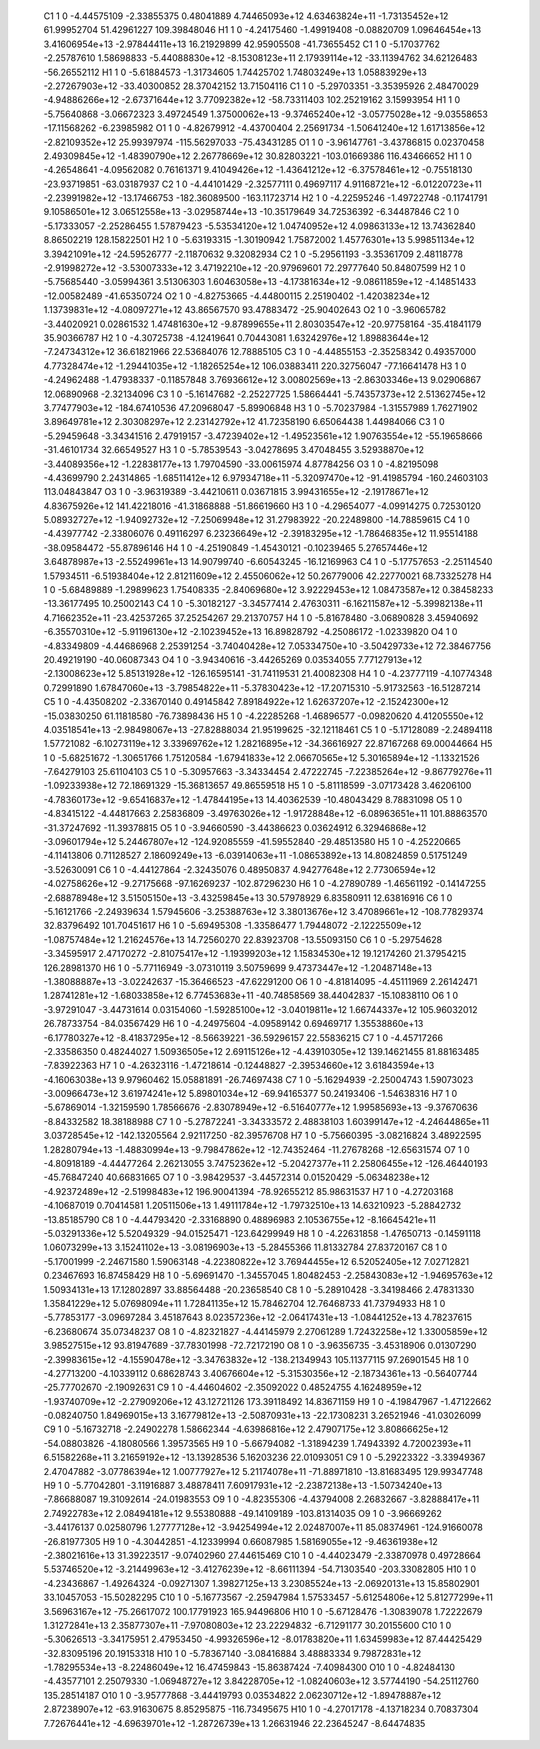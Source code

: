     C1	    1	    0	    -4.44575109	    -2.33855375	     0.48041889	     4.74465093e+12	     4.63463824e+11	    -1.73135452e+12	    61.99952704	    51.42961227	   109.39848046
    H1	    1	    0	    -4.24175460	    -1.49919408	    -0.08820709	     1.09646454e+13	     3.41606954e+13	    -2.97844411e+13	    16.21929899	    42.95905508	   -41.73655452
    C1	    1	    0	    -5.17037762	    -2.25787610	     1.58698833	    -5.44088830e+12	    -8.15308123e+11	     2.17939114e+12	   -33.11394762	    34.62126483	   -56.26552112
    H1	    1	    0	    -5.61884573	    -1.31734605	     1.74425702	     1.74803249e+13	     1.05883929e+13	    -2.27267903e+12	   -33.40300852	    28.37042152	    13.71504116
    C1	    1	    0	    -5.29703351	    -3.35395926	     2.48470029	    -4.94886266e+12	    -2.67371644e+12	     3.77092382e+12	   -58.73311403	   102.25219162	     3.15993954
    H1	    1	    0	    -5.75640868	    -3.06672323	     3.49724549	     1.37500062e+13	    -9.37465240e+12	    -3.05775028e+12	    -9.03558653	   -17.11568262	    -6.23985982
    O1	    1	    0	    -4.82679912	    -4.43700404	     2.25691734	    -1.50641240e+12	     1.61713856e+12	    -2.82109352e+12	    25.99397974	  -115.56297033	   -75.43431285
    O1	    1	    0	    -3.96147761	    -3.43786815	     0.02370458	     2.49309845e+12	    -1.48390790e+12	     2.26778669e+12	    30.82803221	  -103.01669386	   116.43466652
    H1	    1	    0	    -4.26548641	    -4.09562082	     0.76161371	     9.41049426e+12	    -1.43641212e+12	    -6.37578461e+12	    -0.75518130	   -23.93719851	   -63.03187937
    C2	    1	    0	    -4.44101429	    -2.32577111	     0.49697117	     4.91168721e+12	    -6.01220723e+11	    -2.23991982e+12	   -13.17466753	  -182.36089500	  -163.11723714
    H2	    1	    0	    -4.22595246	    -1.49722748	    -0.11741791	     9.10586501e+12	     3.06512558e+13	    -3.02958744e+13	   -10.35179649	    34.72536392	    -6.34487846
    C2	    1	    0	    -5.17333057	    -2.25286455	     1.57879423	    -5.53534120e+12	     1.04740952e+12	     4.09863133e+12	    13.74362840	     8.86502219	   128.15822501
    H2	    1	    0	    -5.63193315	    -1.30190942	     1.75872002	     1.45776301e+13	     5.99851134e+12	     3.39421091e+12	   -24.59526777	    -2.11870632	     9.32082934
    C2	    1	    0	    -5.29561193	    -3.35361709	     2.48118778	    -2.91998272e+12	    -3.53007333e+12	     3.47192210e+12	   -20.97969601	    72.29777640	    50.84807599
    H2	    1	    0	    -5.75685440	    -3.05994361	     3.51306303	     1.60463058e+13	    -4.17381634e+12	    -9.08611859e+12	    -4.14851433	   -12.00582489	   -41.65350724
    O2	    1	    0	    -4.82753665	    -4.44800115	     2.25190402	    -1.42038234e+12	     1.13739831e+12	    -4.08097271e+12	    43.86567570	    93.47883472	   -25.90402643
    O2	    1	    0	    -3.96065782	    -3.44020921	     0.02861532	     1.47481630e+12	    -9.87899655e+11	     2.80303547e+12	   -20.97758164	   -35.41841179	    35.90366787
    H2	    1	    0	    -4.30725738	    -4.12419641	     0.70443081	     1.63242976e+12	     1.89883644e+12	    -7.24734312e+12	    36.61821966	    22.53684076	    12.78885105
    C3	    1	    0	    -4.44855153	    -2.35258342	     0.49357000	     4.77328474e+12	    -1.29441035e+12	    -1.18265254e+12	   106.03883411	   220.32756047	   -77.16641478
    H3	    1	    0	    -4.24962488	    -1.47938337	    -0.11857848	     3.76936612e+12	     3.00802569e+13	    -2.86303346e+13	     9.02906867	    12.06890968	    -2.32134096
    C3	    1	    0	    -5.16147682	    -2.25227725	     1.58664441	    -5.74357373e+12	     2.51362745e+12	     3.77477903e+12	  -184.67410536	    47.20968047	    -5.89906848
    H3	    1	    0	    -5.70237984	    -1.31557989	     1.76271902	     3.89649781e+12	     2.30308297e+12	     2.23142792e+12	    41.72358190	     6.65064438	     1.44984066
    C3	    1	    0	    -5.29459648	    -3.34341516	     2.47919157	    -3.47239402e+12	    -1.49523561e+12	     1.90763554e+12	   -55.19658666	   -31.46101734	    32.66549527
    H3	    1	    0	    -5.78539543	    -3.04278695	     3.47048455	     3.52938870e+12	    -3.44089356e+12	    -1.22838177e+13	     1.79704590	   -33.00615974	     4.87784256
    O3	    1	    0	    -4.82195098	    -4.43699790	     2.24314865	    -1.68511412e+12	     6.97934718e+11	    -5.32097470e+12	   -91.41985794	  -160.24603103	   113.04843847
    O3	    1	    0	    -3.96319389	    -3.44210611	     0.03671815	     3.99431655e+12	    -2.19178671e+12	     4.83675926e+12	   141.42218016	   -41.31868888	   -51.86619660
    H3	    1	    0	    -4.29654077	    -4.09914275	     0.72530120	     5.08932727e+12	    -1.94092732e+12	    -7.25069948e+12	    31.27983922	   -20.22489800	   -14.78859615
    C4	    1	    0	    -4.43977742	    -2.33806076	     0.49116297	     6.23236649e+12	    -2.39183295e+12	    -1.78646835e+12	    11.95514188	   -38.09584472	   -55.87896146
    H4	    1	    0	    -4.25190849	    -1.45430121	    -0.10239465	     5.27657446e+12	     3.64878987e+13	    -2.55249961e+13	    14.90799740	    -6.60543245	   -16.12169963
    C4	    1	    0	    -5.17757653	    -2.25114540	     1.57934511	    -6.51938404e+12	     2.81211609e+12	     2.45506062e+12	    50.26779006	    42.22770021	    68.73325278
    H4	    1	    0	    -5.68489889	    -1.29899623	     1.75408335	    -2.84069680e+12	     3.92229453e+12	     1.08473587e+12	     0.38458233	   -13.36177495	    10.25002143
    C4	    1	    0	    -5.30182127	    -3.34577414	     2.47630311	    -6.16211587e+12	    -5.39982138e+11	     4.71662352e+11	   -23.42537265	    37.25254267	    29.21370757
    H4	    1	    0	    -5.81678480	    -3.06890828	     3.45940692	    -6.35570310e+12	    -5.91196130e+12	    -2.10239452e+13	    16.89828792	    -4.25086172	    -1.02339820
    O4	    1	    0	    -4.83349809	    -4.44686968	     2.25391254	    -3.74040428e+12	     7.05334750e+10	    -3.50429733e+12	    72.38467756	    20.49219190	   -40.06087343
    O4	    1	    0	    -3.94340616	    -3.44265269	     0.03534055	     7.77127913e+12	    -2.13008623e+12	     5.85131928e+12	  -126.16595141	   -31.74119531	    21.40082308
    H4	    1	    0	    -4.23777119	    -4.10774348	     0.72991890	     1.67847060e+13	    -3.79854822e+11	    -5.37830423e+12	   -17.20715310	    -5.91732563	   -16.51287214
    C5	    1	    0	    -4.43508202	    -2.33670140	     0.49145842	     7.89184922e+12	     1.62637207e+12	    -2.15242300e+12	   -15.03830250	    61.11818580	   -76.73898436
    H5	    1	    0	    -4.22285268	    -1.46896577	    -0.09820620	     4.41205550e+12	     4.03518541e+13	    -2.98498067e+13	   -27.82888034	    21.95199625	   -32.12118461
    C5	    1	    0	    -5.17128089	    -2.24894118	     1.57721082	    -6.10273119e+12	     3.33969762e+12	     1.28216895e+12	   -34.36616927	    22.87167268	    69.00044664
    H5	    1	    0	    -5.68251672	    -1.30651766	     1.75120584	    -1.67941833e+12	     2.06670565e+12	     5.30165894e+12	    -1.13321526	    -7.64279103	    25.61104103
    C5	    1	    0	    -5.30957663	    -3.34334454	     2.47222745	    -7.22385264e+12	    -9.86779276e+11	    -1.09233938e+12	    72.18691329	   -15.36813657	    49.86559518
    H5	    1	    0	    -5.81118599	    -3.07173428	     3.46206100	    -4.78360173e+12	    -9.65416837e+12	    -1.47844195e+13	    14.40362539	   -10.48043429	     8.78831098
    O5	    1	    0	    -4.83415122	    -4.44817663	     2.25836809	    -3.49763026e+12	    -1.91728848e+12	    -6.08963651e+11	   101.88863570	   -31.37247692	   -11.39378815
    O5	    1	    0	    -3.94660590	    -3.44386623	     0.03624912	     6.32946868e+12	    -3.09601794e+12	     5.24467807e+12	  -124.92085559	   -41.59552840	   -29.48513580
    H5	    1	    0	    -4.25220665	    -4.11413806	     0.71128527	     2.18609249e+13	    -6.03914063e+11	    -1.08653892e+13	    14.80824859	     0.51751249	    -3.52630091
    C6	    1	    0	    -4.44127864	    -2.32435076	     0.48950837	     4.94277648e+12	     2.77306594e+12	    -4.02758626e+12	    -9.27175668	   -97.16269237	  -102.87296230
    H6	    1	    0	    -4.27890789	    -1.46561192	    -0.14147255	    -2.68878948e+12	     3.51505150e+13	    -3.43259845e+13	    30.57978929	     6.83580911	    12.63816916
    C6	    1	    0	    -5.16121766	    -2.24939634	     1.57945606	    -3.25388763e+12	     3.38013676e+12	     3.47089661e+12	  -108.77829374	    32.83796492	   101.70451617
    H6	    1	    0	    -5.69495308	    -1.33586477	     1.79448072	    -2.12225509e+12	    -1.08757484e+12	     1.21624576e+13	    14.72560270	    22.83923708	   -13.55093150
    C6	    1	    0	    -5.29754628	    -3.34595917	     2.47170272	    -2.81075417e+12	    -1.19399203e+12	     1.15834530e+12	    19.12174260	    21.37954215	   126.28981370
    H6	    1	    0	    -5.77116949	    -3.07310119	     3.50759699	     9.47373447e+12	    -1.20487148e+13	    -1.38088887e+13	    -3.02242637	   -15.36466523	   -47.62291200
    O6	    1	    0	    -4.81814095	    -4.45111969	     2.26142471	     1.28741281e+12	    -1.68033858e+12	     6.77453683e+11	   -40.74858569	    38.44042837	   -15.10838110
    O6	    1	    0	    -3.97291047	    -3.44731614	     0.03154060	    -1.59285100e+12	    -3.04019811e+12	     1.66744337e+12	   105.96032012	    26.78733754	   -84.03567429
    H6	    1	    0	    -4.24975604	    -4.09589142	     0.69469717	     1.35538860e+13	    -6.17780327e+12	    -8.41837295e+12	    -8.56639221	   -36.59296157	    22.55836215
    C7	    1	    0	    -4.45717266	    -2.33586350	     0.48244027	     1.50936505e+12	     2.69115126e+12	    -4.43910305e+12	   139.14621455	    81.88163485	    -7.83922363
    H7	    1	    0	    -4.26323116	    -1.47218614	    -0.12448827	    -2.39534660e+12	     3.61843594e+13	    -4.16063038e+13	     9.97960462	    15.05881891	   -26.74697438
    C7	    1	    0	    -5.16294939	    -2.25004743	     1.59073023	    -3.00966473e+12	     3.61974241e+12	     5.89801034e+12	   -69.94165377	    50.24193406	    -1.54638316
    H7	    1	    0	    -5.67869014	    -1.32159590	     1.78566676	    -2.83078949e+12	    -6.51640777e+12	     1.99585693e+13	    -9.37670636	    -8.84332582	    18.38188988
    C7	    1	    0	    -5.27872241	    -3.34333572	     2.48838103	     1.60399147e+12	    -4.24644865e+11	     3.03728545e+12	  -142.13205564	     2.92117250	   -82.39576708
    H7	    1	    0	    -5.75660395	    -3.08216824	     3.48922595	     1.28280794e+13	    -1.48830994e+13	    -9.79847862e+12	   -12.74352464	   -11.27678268	   -12.65631574
    O7	    1	    0	    -4.80918189	    -4.44477264	     2.26213055	     3.74752362e+12	    -5.20427377e+11	     2.25806455e+12	  -126.46440193	   -45.76847240	    40.66831665
    O7	    1	    0	    -3.98429537	    -3.44572314	     0.01520429	    -5.06348238e+12	    -4.92372489e+12	    -2.51998483e+12	   196.90041394	   -78.92655212	    85.98631537
    H7	    1	    0	    -4.27203168	    -4.10687019	     0.70414581	     1.20511506e+13	     1.49111784e+12	    -1.79732510e+13	    14.63210923	    -5.28842732	   -13.85185790
    C8	    1	    0	    -4.44793420	    -2.33168890	     0.48896983	     2.10536755e+12	    -8.16645421e+11	    -5.03291336e+12	     5.52049329	   -94.01525471	  -123.64299949
    H8	    1	    0	    -4.22631858	    -1.47650713	    -0.14591118	     1.06073299e+13	     3.15241102e+13	    -3.08196903e+13	    -5.28455366	    11.81332784	    27.83720167
    C8	    1	    0	    -5.17001999	    -2.24671580	     1.59063148	    -4.22380822e+12	     3.76944455e+12	     6.52052405e+12	     7.02712821	     0.23467693	    16.87458429
    H8	    1	    0	    -5.69691470	    -1.34557045	     1.80482453	    -2.25843083e+12	    -1.94695763e+12	     1.50934131e+13	    17.12802897	    33.88564488	   -20.23658540
    C8	    1	    0	    -5.28910428	    -3.34198466	     2.47831330	     1.35841229e+12	     5.07698094e+11	     1.72841135e+12	    15.78462704	    12.76468733	    41.73794933
    H8	    1	    0	    -5.77853177	    -3.09697284	     3.45187643	     8.02357236e+12	    -2.06417431e+13	    -1.08441252e+13	     4.78237615	    -6.23680674	    35.07348237
    O8	    1	    0	    -4.82321827	    -4.44145979	     2.27061289	     1.72432258e+12	     1.33005859e+12	     3.98527515e+12	    93.81947689	   -37.78301998	   -72.72172190
    O8	    1	    0	    -3.96356735	    -3.45318906	     0.01307290	    -2.39983615e+12	    -4.15590478e+12	    -3.34763832e+12	  -138.21349943	   105.11377115	    97.26901545
    H8	    1	    0	    -4.27713200	    -4.10339112	     0.68628743	     3.40676604e+12	    -5.31530356e+12	    -2.18734361e+13	    -0.56407744	   -25.77702670	    -2.19092631
    C9	    1	    0	    -4.44604602	    -2.35092022	     0.48524755	     4.16248959e+12	    -1.93740709e+12	    -2.27909206e+12	    43.12721126	   173.39118492	    14.83671159
    H9	    1	    0	    -4.19847967	    -1.47122662	    -0.08240750	     1.84969015e+13	     3.16779812e+13	    -2.50870931e+13	   -22.17308231	     3.26521946	   -41.03026099
    C9	    1	    0	    -5.16732718	    -2.24902278	     1.58662344	    -4.63986816e+12	     2.47907175e+12	     3.80866625e+12	   -54.08803826	    -4.18080566	     1.39573565
    H9	    1	    0	    -5.66794082	    -1.31894239	     1.74943392	     4.72002393e+11	     6.51582268e+11	     3.21659192e+12	   -13.13928536	     5.16203236	    22.01093051
    C9	    1	    0	    -5.29223322	    -3.33949367	     2.47047882	    -3.07786394e+12	     1.00777927e+12	     5.21174078e+11	   -71.88971810	   -13.81683495	   129.99347748
    H9	    1	    0	    -5.77042801	    -3.11916887	     3.48878411	     7.60917931e+12	    -2.23872138e+13	    -1.50734240e+13	    -7.86688087	    19.31092614	   -24.01983553
    O9	    1	    0	    -4.82355306	    -4.43794008	     2.26832667	    -3.82888417e+11	     2.74922783e+12	     2.08494181e+12	     9.55380888	   -49.14109189	  -103.81314035
    O9	    1	    0	    -3.96669262	    -3.44176137	     0.02580796	     1.27777128e+12	    -3.94254994e+12	     2.02487007e+11	    85.08374961	  -124.91660078	   -26.81977305
    H9	    1	    0	    -4.30442851	    -4.12339994	     0.66087985	     1.58169055e+12	    -9.46361938e+12	    -2.38021616e+13	    31.39223517	    -9.07402960	    27.44615469
    C10	    1	    0	    -4.44023479	    -2.33870978	     0.49728664	     5.53746520e+12	    -3.21449963e+12	    -3.41276239e+12	    -8.66111394	   -54.71303540	  -203.33082805
    H10	    1	    0	    -4.23436867	    -1.49264324	    -0.09271307	     1.39827125e+13	     3.23085524e+13	    -2.06920131e+13	    15.85802901	    33.10457053	   -15.50282295
    C10	    1	    0	    -5.16773567	    -2.25947984	     1.57533457	    -5.61254806e+12	     5.81277299e+11	     3.56963167e+12	   -75.26617072	   100.17791923	   165.94496806
    H10	    1	    0	    -5.67128476	    -1.30839078	     1.72222679	     1.31272841e+13	     2.35877307e+11	    -7.97080803e+12	    23.22294832	    -6.71291177	    30.20155600
    C10	    1	    0	    -5.30626513	    -3.34175951	     2.47953450	    -4.99326596e+12	    -8.01783820e+11	     1.63459983e+12	    87.44425429	   -32.83095196	    20.19153318
    H10	    1	    0	    -5.78367140	    -3.08416884	     3.48883334	     9.79872831e+12	    -1.78295534e+13	    -8.22486049e+12	    16.47459843	   -15.86387424	    -7.40984300
    O10	    1	    0	    -4.82484130	    -4.43577101	     2.25079330	    -1.06948727e+12	     3.84228705e+12	    -1.08240603e+12	     3.57744190	   -54.25112760	   135.28514187
    O10	    1	    0	    -3.95777868	    -3.44419793	     0.03534822	     2.06230712e+12	    -1.89478887e+12	     2.87238907e+12	   -63.91630675	     8.85295875	  -116.73495675
    H10	    1	    0	    -4.27017178	    -4.13718234	     0.70837304	     7.72676441e+12	    -4.69639701e+12	    -1.28726739e+13	     1.26631946	    22.23645247	    -8.64474835
